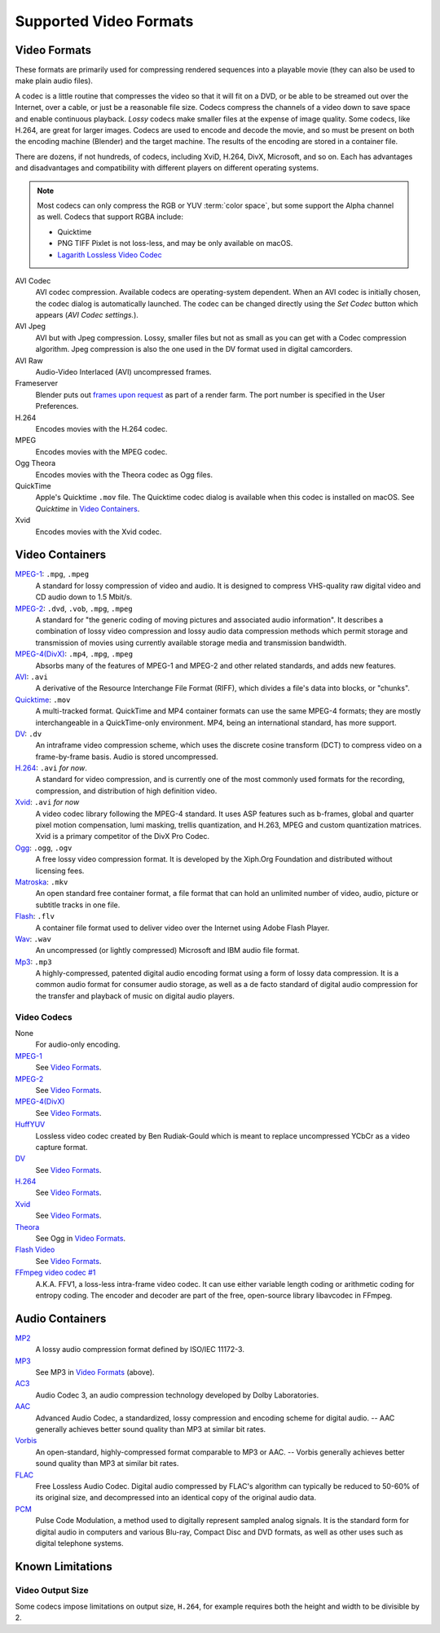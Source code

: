 
***********************
Supported Video Formats
***********************

Video Formats
=============

These formats are primarily used for compressing rendered sequences into a playable movie
(they can also be used to make plain audio files).

A codec is a little routine that compresses the video so that it will fit on a DVD,
or be able to be streamed out over the Internet, over a cable, or just be a reasonable file size.
Codecs compress the channels of a video down to save space and enable continuous playback.
*Lossy* codecs make smaller files at the expense of image quality. Some codecs, like H.264,
are great for larger images. Codecs are used to encode and decode the movie,
and so must be present on both the encoding machine (Blender) and the target machine.
The results of the encoding are stored in a container file.

There are dozens, if not hundreds, of codecs, including XviD, H.264, DivX, Microsoft,
and so on. Each has advantages and disadvantages and compatibility with different players on
different operating systems.

.. note::

   Most codecs can only compress the RGB or YUV :term:`color space`,
   but some support the Alpha channel as well. Codecs that support RGBA include:

   - Quicktime
   - PNG TIFF Pixlet is not loss-less, and may be only available on macOS.
   - `Lagarith Lossless Video Codec <http://lags.leetcode.net/codec.html>`__

AVI Codec
   AVI codec compression. Available codecs are operating-system dependent.
   When an AVI codec is initially chosen, the codec dialog is automatically launched.
   The codec can be changed directly using the *Set Codec* button which appears (*AVI Codec settings.*).
AVI Jpeg
   AVI but with Jpeg compression.
   Lossy, smaller files but not as small as you can get with a Codec compression algorithm.
   Jpeg compression is also the one used in the DV format used in digital camcorders.
AVI Raw
   Audio-Video Interlaced (AVI) uncompressed frames.
Frameserver
   Blender puts out `frames upon request
   <https://wiki.blender.org/index.php/Dev:Source/Render/Frameserver>`__
   as part of a render farm.
   The port number is specified in the User Preferences.
H.264
   Encodes movies with the H.264 codec.
MPEG
   Encodes movies with the MPEG codec.
Ogg Theora
   Encodes movies with the Theora codec as Ogg files.
QuickTime
   Apple's Quicktime ``.mov`` file.
   The Quicktime codec dialog is available when this codec is installed on macOS.
   See *Quicktime* in `Video Containers`_.
Xvid
   Encodes movies with the Xvid codec.


Video Containers
================

`MPEG-1 <https://en.wikipedia.org/wiki/MPEG-1>`__: ``.mpg``, ``.mpeg``
   A standard for lossy compression of video and audio.
   It is designed to compress VHS-quality raw digital video and CD audio down to 1.5 Mbit/s.
`MPEG-2 <https://en.wikipedia.org/wiki/MPEG-2>`__: ``.dvd``, ``.vob``, ``.mpg``, ``.mpeg``
   A standard for "the generic coding of moving pictures and associated audio information".
   It describes a combination of lossy video compression and lossy audio data compression
   methods which permit storage and transmission of movies using currently
   available storage media and transmission bandwidth.
`MPEG-4(DivX) <https://en.wikipedia.org/wiki/MPEG-4>`__: ``.mp4``, ``.mpg``, ``.mpeg``
   Absorbs many of the features of MPEG-1 and MPEG-2 and other related standards, and adds new features.
`AVI <https://en.wikipedia.org/wiki/Audio_Video_Interleave>`__: ``.avi``
   A derivative of the Resource Interchange File Format (RIFF), which divides a file's data into blocks, or "chunks".
`Quicktime <https://en.wikipedia.org/wiki/.mov>`__: ``.mov``
   A multi-tracked format. QuickTime and MP4 container formats can use the same MPEG-4 formats;
   they are mostly interchangeable in a QuickTime-only environment.
   MP4, being an international standard, has more support.
`DV <https://en.wikipedia.org/wiki/DV>`__: ``.dv``
   An intraframe video compression scheme,
   which uses the discrete cosine transform (DCT) to compress video on a frame-by-frame basis.
   Audio is stored uncompressed.
`H.264 <https://en.wikipedia.org/wiki/H.264>`__: ``.avi`` *for now*.
   A standard for video compression, and is currently one of the most commonly used formats for the recording,
   compression, and distribution of high definition video.
`Xvid <https://en.wikipedia.org/wiki/Xvid>`__: ``.avi`` *for now*
   A video codec library following the MPEG-4 standard. It uses ASP features such as b-frames,
   global and quarter pixel motion compensation, lumi masking, trellis quantization, and H.263,
   MPEG and custom quantization matrices. Xvid is a primary competitor of the DivX Pro Codec.
`Ogg <https://en.wikipedia.org/wiki/Theora>`__: ``.ogg``, ``.ogv``
   A free lossy video compression format.
   It is developed by the Xiph.Org Foundation and distributed without licensing fees.
`Matroska <https://en.wikipedia.org/wiki/Matroska>`__: ``.mkv``
   An open standard free container format, a file format that can hold an unlimited number of video,
   audio, picture or subtitle tracks in one file.
`Flash <https://en.wikipedia.org/wiki/Flash_Video>`__: ``.flv``
   A container file format used to deliver video over the Internet using Adobe Flash Player.
`Wav <https://en.wikipedia.org/wiki/Wav>`__: ``.wav``
   An uncompressed (or lightly compressed) Microsoft and IBM audio file format.
`Mp3 <https://en.wikipedia.org/wiki/MP3>`__: ``.mp3``
   A highly-compressed, patented digital audio encoding format using a form of lossy data compression.
   It is a common audio format for consumer audio storage, as well as a de facto standard of digital
   audio compression for the transfer and playback of music on digital audio players.


Video Codecs
------------

None
   For audio-only encoding.
`MPEG-1 <https://en.wikipedia.org/wiki/MPEG-1>`__
   See `Video Formats`_.
`MPEG-2 <https://en.wikipedia.org/wiki/MPEG-2>`__
   See `Video Formats`_.
`MPEG-4(DivX) <https://en.wikipedia.org/wiki/MPEG-4>`__
   See `Video Formats`_.
`HuffYUV <https://en.wikipedia.org/wiki/Huffyuv>`__
   Lossless video codec created by Ben Rudiak-Gould which is
   meant to replace uncompressed YCbCr as a video capture format.
`DV <https://en.wikipedia.org/wiki/DV>`__
   See `Video Formats`_.
`H.264 <https://en.wikipedia.org/wiki/H.264>`__
   See `Video Formats`_.
`Xvid <https://en.wikipedia.org/wiki/Xvid>`__
   See `Video Formats`_.
`Theora <https://en.wikipedia.org/wiki/Theora>`__
   See Ogg in `Video Formats`_.
`Flash Video <https://en.wikipedia.org/wiki/Flash_Video>`__
   See `Video Formats`_.
`FFmpeg video codec #1 <https://en.wikipedia.org/wiki/FFV1>`__
   A.K.A. FFV1, a loss-less intra-frame video codec.
   It can use either variable length coding or arithmetic coding for entropy coding.
   The encoder and decoder are part of the free, open-source library libavcodec in FFmpeg.


Audio Containers
================

`MP2 <https://en.wikipedia.org/wiki/MPEG-1_Audio_Layer_II>`__
   A lossy audio compression format defined by ISO/IEC 11172-3.
`MP3 <https://en.wikipedia.org/wiki/MP3>`__
   See MP3 in `Video Formats`_ (above).
`AC3 <https://en.wikipedia.org/wiki/Dolby_Digital>`__
   Audio Codec 3, an audio compression technology developed by Dolby Laboratories.
`AAC <https://en.wikipedia.org/wiki/Advanced_Audio_Coding>`__
   Advanced Audio Codec, a standardized, lossy compression and encoding scheme for digital audio.
   -- AAC generally achieves better sound quality than MP3 at similar bit rates.
`Vorbis <https://en.wikipedia.org/wiki/Vorbis>`__
   An open-standard, highly-compressed format comparable to MP3 or AAC.
   -- Vorbis generally achieves better sound quality than MP3 at similar bit rates.
`FLAC <https://en.wikipedia.org/wiki/FLAC>`__
   Free Lossless Audio Codec.
   Digital audio compressed by FLAC's algorithm can typically be reduced to 50-60% of its original size,
   and decompressed into an identical copy of the original audio data.
`PCM <https://en.wikipedia.org/wiki/PCM>`__
   Pulse Code Modulation, a method used to digitally represent sampled analog signals.
   It is the standard form for digital audio in computers and various Blu-ray,
   Compact Disc and DVD formats, as well as other uses such as digital telephone systems.


Known Limitations
=================

Video Output Size
-----------------

Some codecs impose limitations on output size,
``H.264``, for example requires both the height and width to be divisible by 2.
